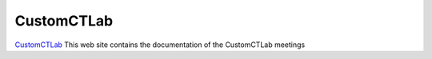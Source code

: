 ===========
CustomCTLab
===========


`CustomCTLab <https://customctlab.readthedocs.io/en/latest/>`_ This web site contains the documentation of the CustomCTLab meetings


